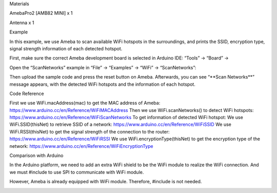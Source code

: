 Materials

AmebaPro2 [AMB82 MINI] x 1

Antenna x 1

Example

In this example, we use Ameba to scan available WiFi hotspots in the
surroundings, and prints the SSID, encryption type, signal strength
information of each detected hotspot.

First, make sure the correct Ameba development board is selected in
Arduino IDE: “Tools” -> “Board” ->

Open the “ScanNetworks” example in “File” -> “Examples” -> “WiFi” ->
“ScanNetworks”:

Then upload the sample code and press the reset button on Ameba.
Afterwards, you can see “\**Scan Networks*\*” message appears, with the
detected WiFi hotspots and the information of each hotspot.

Code Reference

First we use WiFi.macAddress(mac) to get the MAC address of Ameba:
https://www.arduino.cc/en/Reference/WiFiMACAddress Then we use
WiFi.scanNetworks() to detect WiFi hotspots:
https://www.arduino.cc/en/Reference/WiFiScanNetworks To get information
of detected WiFi hotspot: We use WiFi.SSID(thisNet) to retrieve SSID of
a network: https://www.arduino.cc/en/Reference/WiFiSSID We use
WiFi.RSSI(thisNet) to get the signal strength of the connection to the
router: https://www.arduino.cc/en/Reference/WiFiRSSI We use
WiFi.encryptionType(thisNet) to get the encryption type of the network:
https://www.arduino.cc/en/Reference/WiFiEncryptionType

Comparison with Arduino

In the Arduino platform, we need to add an extra WiFi shield to be the
WiFi module to realize the WiFi connection. And we must #include to use
SPI to communicate with WiFi module.

However, Ameba is already equipped with WiFi module. Therefore, #include
is not needed.

|image01.png| |image02.png|

.. |image01.png| image:: ../../../_static/_Example_Guides/_WiFi%20-%20Scan%20Networks/image01.png
.. |image02.png| image:: ../../../_static/_Example_Guides/_WiFi%20-%20Scan%20Networks/image02.png

